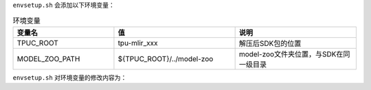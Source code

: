 .. code-block:: console
   :linenos:

   $ tar zxf tpu-mlir_xxxx.tar.gz
   $ source tpu-mlir_xxxx/envsetup.sh

``envsetup.sh`` 会添加以下环境变量：

.. list-table:: 环境变量
   :widths: 25 30 30
   :header-rows: 1

   * - 变量名
     - 值
     - 说明
   * - TPUC_ROOT
     - tpu-mlir_xxx
     - 解压后SDK包的位置
   * - MODEL_ZOO_PATH
     - ${TPUC_ROOT}/../model-zoo
     - model-zoo文件夹位置，与SDK在同一级目录

``envsetup.sh`` 对环境变量的修改内容为：

.. code-block:: shell
   :linenos:

   export PATH=${TPUC_ROOT}/bin:$PATH
   export PATH=${TPUC_ROOT}/python/tools:$PATH
   export PATH=${TPUC_ROOT}/python/utils:$PATH
   export PATH=${TPUC_ROOT}/python/test:$PATH
   export PATH=${TPUC_ROOT}/python/samples:$PATH
   export LD_LIBRARY_PATH=$TPUC_ROOT/lib:$LD_LIBRARY_PATH
   export PYTHONPATH=${TPUC_ROOT}/python:$PYTHONPATH
   export MODEL_ZOO_PATH=${TPUC_ROOT}/../model-zoo

